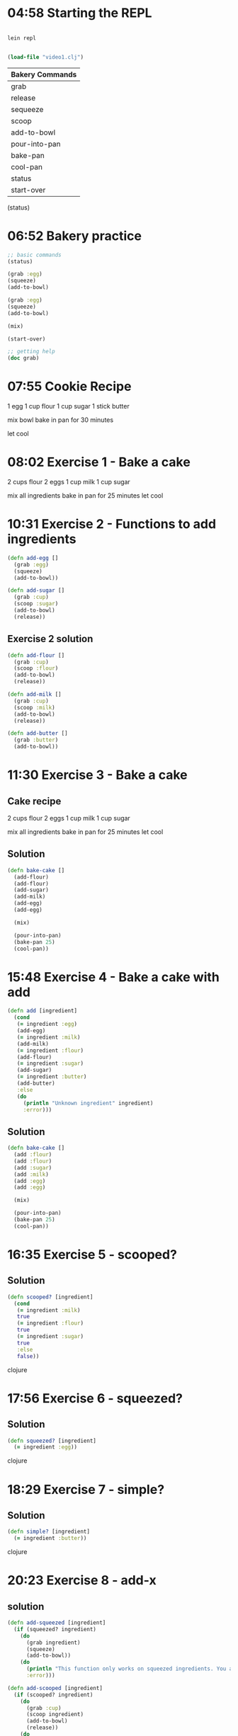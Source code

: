 * 04:58 Starting the REPL

#+begin_src bash

  lein repl

#+end_src

#+begin_src clojure

  (load-file "video1.clj")

#+end_src

|-----------------|
| Bakery Commands |
|-----------------|
| grab            |
| release         |
| sequeeze        |
| scoop           |
| add-to-bowl     |
| pour-into-pan   |
| bake-pan        |
| cool-pan        |
| status          |
| start-over      |
|-----------------|


(status)

* 06:52 Bakery practice

#+begin_src clojure
  ;; basic commands
  (status)

  (grab :egg)
  (squeeze)
  (add-to-bowl)

  (grab :egg)
  (squeeze)
  (add-to-bowl)

  (mix)

  (start-over)

  ;; getting help
  (doc grab)
#+end_src

* 07:55 Cookie Recipe
1 egg
1 cup flour
1 cup sugar
1 stick butter

mix bowl
bake in pan for 30 minutes

let cool

* 08:02 Exercise  1 - Bake a cake

2 cups flour
2 eggs
1 cup milk
1 cup sugar

mix all ingredients
bake in pan for 25 minutes
let cool

* 10:31 Exercise  2 - Functions to add ingredients

#+begin_src clojure
(defn add-egg []
  (grab :egg)
  (squeeze)
  (add-to-bowl))

(defn add-sugar []
  (grab :cup)
  (scoop :sugar)
  (add-to-bowl)
  (release))
#+end_src
** Exercise 2 solution

#+begin_src clojure
(defn add-flour []
  (grab :cup)
  (scoop :flour)
  (add-to-bowl)
  (release))

(defn add-milk []
  (grab :cup)
  (scoop :milk)
  (add-to-bowl)
  (release))

(defn add-butter []
  (grab :butter)
  (add-to-bowl))
#+end_src

* 11:30 Exercise  3 - Bake a cake
** Cake recipe
2 cups flour
2 eggs
1 cup milk
1 cup sugar

mix all ingredients
bake in pan for 25 minutes
let cool

** Solution
#+begin_src clojure
(defn bake-cake []
  (add-flour)
  (add-flour)
  (add-sugar)
  (add-milk)
  (add-egg)
  (add-egg)

  (mix)

  (pour-into-pan)
  (bake-pan 25)
  (cool-pan))
#+end_src

#+RESULTS:
: #'user/bake-cake

* 15:48 Exercise  4 - Bake a cake with add

#+begin_src clojure
(defn add [ingredient]
  (cond
   (= ingredient :egg)
   (add-egg)
   (= ingredient :milk)
   (add-milk)
   (= ingredient :flour)
   (add-flour)
   (= ingredient :sugar)
   (add-sugar)
   (= ingredient :butter)
   (add-butter)
   :else
   (do
     (println "Unknown ingredient" ingredient)
     :error)))
#+end_src

** Solution
#+begin_src clojure
(defn bake-cake []
  (add :flour)
  (add :flour)
  (add :sugar)
  (add :milk)
  (add :egg)
  (add :egg)

  (mix)

  (pour-into-pan)
  (bake-pan 25)
  (cool-pan))
#+end_src

* 16:35 Exercise  5 - scooped?
** Solution
#+begin_src clojure
(defn scooped? [ingredient]
  (cond
   (= ingredient :milk)
   true
   (= ingredient :flour)
   true
   (= ingredient :sugar)
   true
   :else
   false))
#+end_src clojure

* 17:56 Exercise  6 - squeezed?
** Solution
#+begin_src clojure
(defn squeezed? [ingredient]
  (= ingredient :egg))
#+end_src clojure
* 18:29 Exercise  7 - simple?
** Solution
#+begin_src clojure
(defn simple? [ingredient]
  (= ingredient :butter))
#+end_src clojure

* 20:23 Exercise  8 - add-x
** solution
#+begin_src clojure
(defn add-squeezed [ingredient]
  (if (squeezed? ingredient)
    (do
      (grab ingredient)
      (squeeze)
      (add-to-bowl))
    (do
      (println "This function only works on squeezed ingredients. You asked me to squeeze" ingredient)
      :error)))

(defn add-scooped [ingredient]
  (if (scooped? ingredient)
    (do
      (grab :cup)
      (scoop ingredient)
      (add-to-bowl)
      (release))
    (do
      (println "This function only works on scooped ingredients. You asked me to scoop" ingredient)
      :error)))

(defn add-simple [ingredient]
  (if (simple? ingredient)
    (do
      (grab ingredient)
      (add-to-bowl))
    (do
      (println "This function only works on simple ingredients. You asked me to add" ingredient)
      :error)))
#+end_src

#+RESULTS:
: #'user/add-simple

* 24:30 Exercise  9 - dotimes
#+begin_src clojure
(defn add-eggs [n]
  (dotimes [e n]
    (add-egg)))
#+end_src

** Solution
#+begin_src clojure
(defn add-flour-cups [n]
  (dotimes [e n]
    (add-flour)))

(defn add-milk-cups [n]
  (dotimes [e n]
    (add-milk)))

(defn add-sugar-cups [n]
  (dotimes [e n]
    (add-sugar)))

(defn add-butters [n]
  (dotimes [e n]
    (add-butter)))
#+end_src clojure

#+RESULTS:
: #'user/add-butters

* 25:15 Exercise 10 - Baking a cake, again
#+begin_src clojure
(defn bake-cake []
  (add-eggs 2)
  (add-flour-cups 2)
  (add-milk-cups 1)
  (add-sugar-cups 1)

  (mix)

  (pour-into-pan)
  (bake-pan 25)
  (cool-pan))
#+end_src clojure
* 30:06 Exercise 11 - Variadic add

#+begin_src clojure
(defn add-squeezed
  ([ingredient]
     (add-squeezed ingredient 1))
  ([ingredient amount]
     (if (squeezed? ingredient)
       (do
         (dotimes [i amount]
           (grab ingredient)
           (squeeze)
           (add-to-bowl))
         :ok)
       (do
         (println "This function only works on squeezed ingredients. You asked me to squeeze" ingredient)
         :error))))

(defn add-scooped
  ([ingredient]
     (add-scooped ingredient 1))
  ([ingredient amount]
     (if (scooped? ingredient)
       (do
         (grab :cup)
         (dotimes [i amount]
          (scoop ingredient)
          (add-to-bowl))
         (release)
         :ok)
       (do
         (println "This function only works on scooped ingredients. You asked me to scoop" ingredient)
         :error))))

(defn add-simple
  ([ingredient]
     (add-simple ingredient 1))
  ([ingredient amount]
     (if (simple? ingredient)
       (do
         (dotimes [i amount]
           (grab ingredient)
           (add-to-bowl))
         :ok)
       (do
         (println "This function only works on simple ingredients. You asked me to add" ingredient)
         :error))))
#+end_src clojure

** Solution
#+begin_src clojure
(defn add
  ([ingredient]
     (add ingredient 1))
  ([ingredient amount]
     (cond
      (squeezed? ingredient)
      (add-squeezed ingredient amount)

      (simple? ingredient)
      (add-simple ingredient amount)

      (scooped? ingredient)
      (add-scooped ingredient amount)

      :else
      (do
        (println "I do not have the ingredient" ingredient)
        :error))))
#+end_src

* 31:02 Exercise 12 - Variadic cakes
** Solution
#+begin_src clojure
(defn bake-cake []
  (add :egg 2)
  (add :flour 2)
  (add :milk 1)
  (add :sugar 1)

  (mix)

  (pour-into-pan)
  (bake-pan 25)
  (cool-pan))
#+end_src

#+RESULTS:
: #'user/bake-cake

* 31:35 Exercise 13 - C is for cookie!
#+begin_src clojure
(defn bake-cookies []
  (add :egg 1)
  (add :flour 1)
  (add :butter 1)
  (add :sugar 1)

  (mix)

  (pour-into-pan)
  (bake-pan 30)
  (cool-pan))
#+end_src


